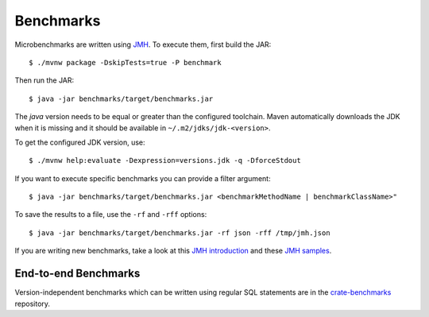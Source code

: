 ==========
Benchmarks
==========

Microbenchmarks are written using `JMH`_. To execute them, first build the JAR::

    $ ./mvnw package -DskipTests=true -P benchmark

Then run the JAR::

    $ java -jar benchmarks/target/benchmarks.jar

The `java` version needs to be equal or greater than the configured toolchain.
Maven automatically downloads the JDK when it is missing and it should be
available in ``~/.m2/jdks/jdk-<version>``.

To get the configured JDK version, use::

    $ ./mvnw help:evaluate -Dexpression=versions.jdk -q -DforceStdout

If you want to execute specific benchmarks you can provide a filter argument::

    $ java -jar benchmarks/target/benchmarks.jar <benchmarkMethodName | benchmarkClassName>"

To save the results to a file, use the ``-rf`` and ``-rff`` options::

    $ java -jar benchmarks/target/benchmarks.jar -rf json -rff /tmp/jmh.json

If you are writing new benchmarks, take a look at this `JMH introduction`_ and
these `JMH samples`_.


End-to-end Benchmarks
=====================

Version-independent benchmarks which can be written using regular SQL
statements are in the `crate-benchmarks`_ repository.


.. _crate-benchmarks: https://github.com/crate/crate-benchmarks
.. _JMH introduction: http://java-performance.info/jmh/
.. _JMH samples: http://hg.openjdk.java.net/code-tools/jmh/file/tip/jmh-samples/src/main/java/org/openjdk/jmh/samples/
.. _JMH: http://openjdk.java.net/projects/code-tools/jmh/
